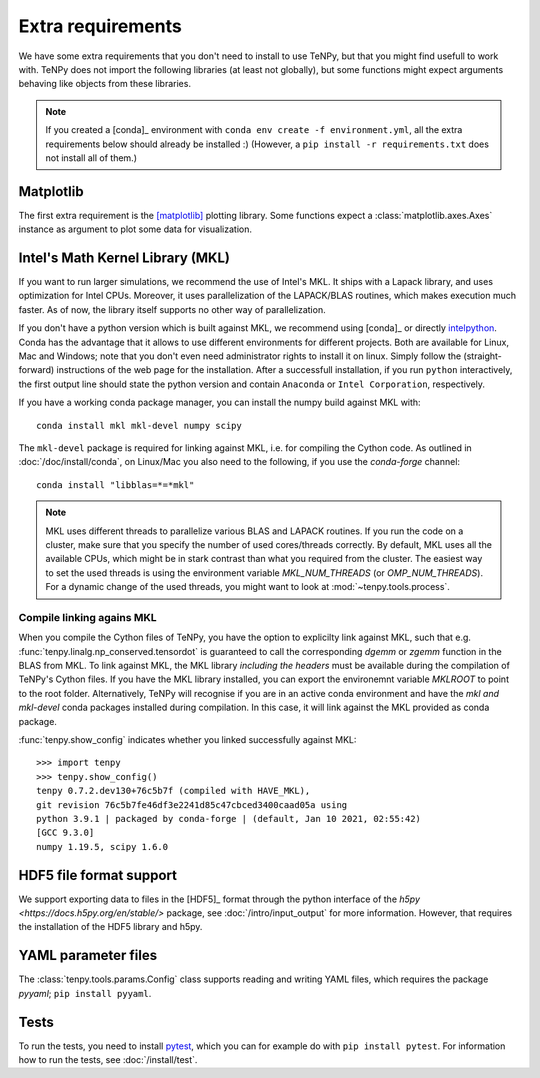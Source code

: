 Extra requirements
==================

We have some extra requirements that you don't need to install to use TeNPy, but that you might find usefull to work with.
TeNPy does not import the following libraries (at least not globally), but some functions might expect arguments
behaving like objects from these libraries.

.. note ::
    
    If you created a [conda]_ environment with ``conda env create -f environment.yml``, all the extra requirements below
    should already be installed :)
    (However, a ``pip install -r requirements.txt`` does not install all of them.)

Matplotlib
^^^^^^^^^^
The first extra requirement is the [matplotlib]_ plotting library.
Some functions expect a :class:`matplotlib.axes.Axes` instance as argument to plot some data for visualization.

Intel's Math Kernel Library (MKL)
^^^^^^^^^^^^^^^^^^^^^^^^^^^^^^^^^
If you want to run larger simulations, we recommend the use of Intel's MKL.
It ships with a Lapack library, and uses optimization for Intel CPUs.
Moreover, it uses parallelization of the LAPACK/BLAS routines, which makes execution much faster.
As of now, the library itself supports no other way of parallelization.

If you don't have a python version which is built against MKL, 
we recommend using [conda]_ or directly `intelpython <https://software.intel.com/en-us/distribution-for-python/get-started>`_.
Conda has the advantage that it allows to use different environments for different projects.
Both are available for Linux, Mac and Windows; note that you don't even need administrator rights to install it on linux.
Simply follow the (straight-forward) instructions of the web page for the installation.
After a successfull installation, if you run ``python`` interactively, the first output line should 
state the python version and contain ``Anaconda`` or ``Intel Corporation``, respectively.

If you have a working conda package manager, you can install the numpy build against MKL with::

    conda install mkl mkl-devel numpy scipy 

The ``mkl-devel`` package is required for linking against MKL, i.e. for compiling the Cython code.
As outlined in :doc:`/doc/install/conda`, on Linux/Mac you also need to the following, if you use the `conda-forge` channel::

    conda install "libblas=*=*mkl"

.. note ::
    
    MKL uses different threads to parallelize various BLAS and LAPACK routines.
    If you run the code on a cluster, make sure that you specify the number of used cores/threads correctly.
    By default, MKL uses all the available CPUs, which might be in stark contrast than what you required from the
    cluster. The easiest way to set the used threads is using the environment variable `MKL_NUM_THREADS` (or `OMP_NUM_THREADS`).
    For a dynamic change of the used threads, you might want to look at :mod:`~tenpy.tools.process`.



.. _linkingMKL:

Compile linking agains MKL
--------------------------
When you compile the Cython files of TeNPy, you have the option to explicilty link against MKL, such
that e.g. :func:`tenpy.linalg.np_conserved.tensordot` is guaranteed to call the corresponding `dgemm` or `zgemm`
function in the BLAS from MKL.
To link against MKL, the MKL library *including the headers* must be available during the compilation of TeNPy's Cython
files. If you have the MKL library installed, you can export the environemnt variable `MKLROOT` to point to the
root folder.
Alternatively, TeNPy will recognise if you are in an active conda environment and have the `mkl` *and* `mkl-devel` conda
packages installed during compilation. In this case, it will link against the MKL provided as conda package.

:func:`tenpy.show_config` indicates whether you linked successfully against MKL::

    >>> import tenpy
    >>> tenpy.show_config()
    tenpy 0.7.2.dev130+76c5b7f (compiled with HAVE_MKL),
    git revision 76c5b7fe46df3e2241d85c47cbced3400caad05a using
    python 3.9.1 | packaged by conda-forge | (default, Jan 10 2021, 02:55:42) 
    [GCC 9.3.0]
    numpy 1.19.5, scipy 1.6.0


HDF5 file format support
^^^^^^^^^^^^^^^^^^^^^^^^
We support exporting data to files in the [HDF5]_ format through the python interface of the 
`h5py <https://docs.h5py.org/en/stable/>` package, see :doc:`/intro/input_output` for more information.
However, that requires the installation of the HDF5 library and h5py.

YAML parameter files
^^^^^^^^^^^^^^^^^^^^
The :class:`tenpy.tools.params.Config` class supports reading and writing YAML files, which requires the package
`pyyaml`; ``pip install pyyaml``.

Tests
^^^^^
To run the tests, you need to install `pytest <http://pytest.org>`_, which you can for example do with ``pip install pytest``.
For information how to run the tests, see :doc:`/install/test`.
